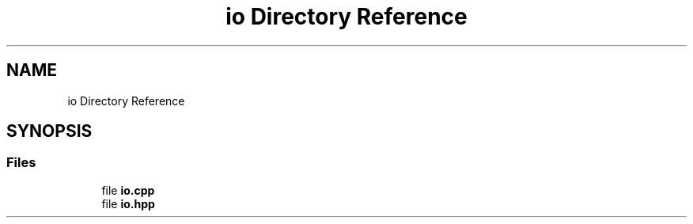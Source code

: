 .TH "io Directory Reference" 3 "Version NTU_v1.0" "ICON - Graupel" \" -*- nroff -*-
.ad l
.nh
.SH NAME
io Directory Reference
.SH SYNOPSIS
.br
.PP
.SS "Files"

.in +1c
.ti -1c
.RI "file \fBio\&.cpp\fP"
.br
.ti -1c
.RI "file \fBio\&.hpp\fP"
.br
.in -1c
